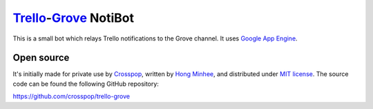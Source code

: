 Trello_-Grove_ NotiBot
======================

This is a small bot which relays Trello notifications to the Grove channel.
It uses `Google App Engine <GAE>`_.

.. _Trello: http://trello.com/
.. _Grove: http://grove.io/
.. _GAE: https://developers.google.com/appengine/


Open source
-----------

It's initially made for private use by Crosspop_, written by `Hong Minhee`_,
and distributed under `MIT license`__.  The source code can be found
the following GitHub repository:

https://github.com/crosspop/trello-grove

.. _Crosspop: http://crosspop.in/
.. _Hong Minhee: http://dahlia.kr/
__ http://crosspop.mit-license.org/
